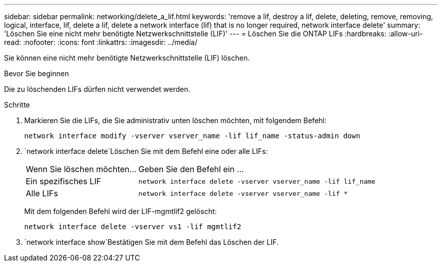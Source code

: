 ---
sidebar: sidebar 
permalink: networking/delete_a_lif.html 
keywords: 'remove a lif, destroy a lif, delete, deleting, remove, removing, logical, interface, lif, delete a lif, delete a network interface (lif) that is no longer required, network interface delete' 
summary: 'Löschen Sie eine nicht mehr benötigte Netzwerkschnittstelle (LIF)' 
---
= Löschen Sie die ONTAP LIFs
:hardbreaks:
:allow-uri-read: 
:nofooter: 
:icons: font
:linkattrs: 
:imagesdir: ../media/


[role="lead"]
Sie können eine nicht mehr benötigte Netzwerkschnittstelle (LIF) löschen.

.Bevor Sie beginnen
Die zu löschenden LIFs dürfen nicht verwendet werden.

.Schritte
. Markieren Sie die LIFs, die Sie administrativ unten löschen möchten, mit folgendem Befehl:
+
....
network interface modify -vserver vserver_name -lif lif_name -status-admin down
....
.  `network interface delete`Löschen Sie mit dem Befehl eine oder alle LIFs:
+
[cols="30,70"]
|===


| Wenn Sie löschen möchten... | Geben Sie den Befehl ein ... 


 a| 
Ein spezifisches LIF
 a| 
`network interface delete -vserver vserver_name -lif lif_name`



 a| 
Alle LIFs
 a| 
`network interface delete -vserver vserver_name -lif *`

|===
+
Mit dem folgenden Befehl wird der LIF-mgmtlif2 gelöscht:

+
....
network interface delete -vserver vs1 -lif mgmtlif2
....
.  `network interface show`Bestätigen Sie mit dem Befehl das Löschen der LIF.

